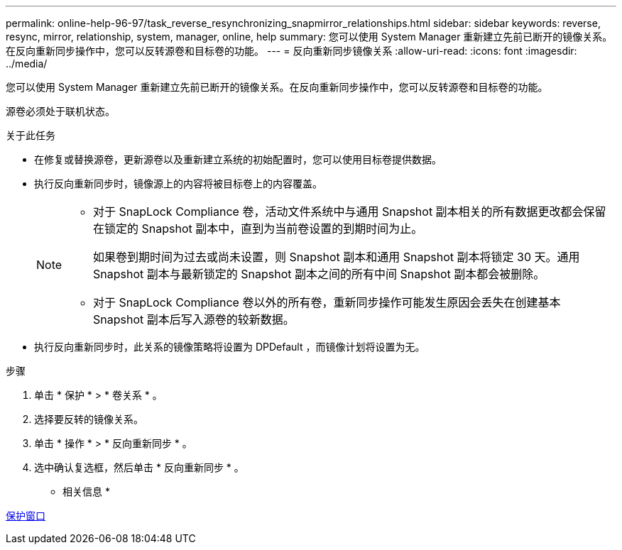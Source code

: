 ---
permalink: online-help-96-97/task_reverse_resynchronizing_snapmirror_relationships.html 
sidebar: sidebar 
keywords: reverse, resync, mirror, relationship, system, manager, online, help 
summary: 您可以使用 System Manager 重新建立先前已断开的镜像关系。在反向重新同步操作中，您可以反转源卷和目标卷的功能。 
---
= 反向重新同步镜像关系
:allow-uri-read: 
:icons: font
:imagesdir: ../media/


[role="lead"]
您可以使用 System Manager 重新建立先前已断开的镜像关系。在反向重新同步操作中，您可以反转源卷和目标卷的功能。

源卷必须处于联机状态。

.关于此任务
* 在修复或替换源卷，更新源卷以及重新建立系统的初始配置时，您可以使用目标卷提供数据。
* 执行反向重新同步时，镜像源上的内容将被目标卷上的内容覆盖。
+
[NOTE]
====
** 对于 SnapLock Compliance 卷，活动文件系统中与通用 Snapshot 副本相关的所有数据更改都会保留在锁定的 Snapshot 副本中，直到为当前卷设置的到期时间为止。
+
如果卷到期时间为过去或尚未设置，则 Snapshot 副本和通用 Snapshot 副本将锁定 30 天。通用 Snapshot 副本与最新锁定的 Snapshot 副本之间的所有中间 Snapshot 副本都会被删除。

** 对于 SnapLock Compliance 卷以外的所有卷，重新同步操作可能发生原因会丢失在创建基本 Snapshot 副本后写入源卷的较新数据。


====
* 执行反向重新同步时，此关系的镜像策略将设置为 DPDefault ，而镜像计划将设置为无。


.步骤
. 单击 * 保护 * > * 卷关系 * 。
. 选择要反转的镜像关系。
. 单击 * 操作 * > * 反向重新同步 * 。
. 选中确认复选框，然后单击 * 反向重新同步 * 。


* 相关信息 *

xref:reference_protection_window.adoc[保护窗口]
